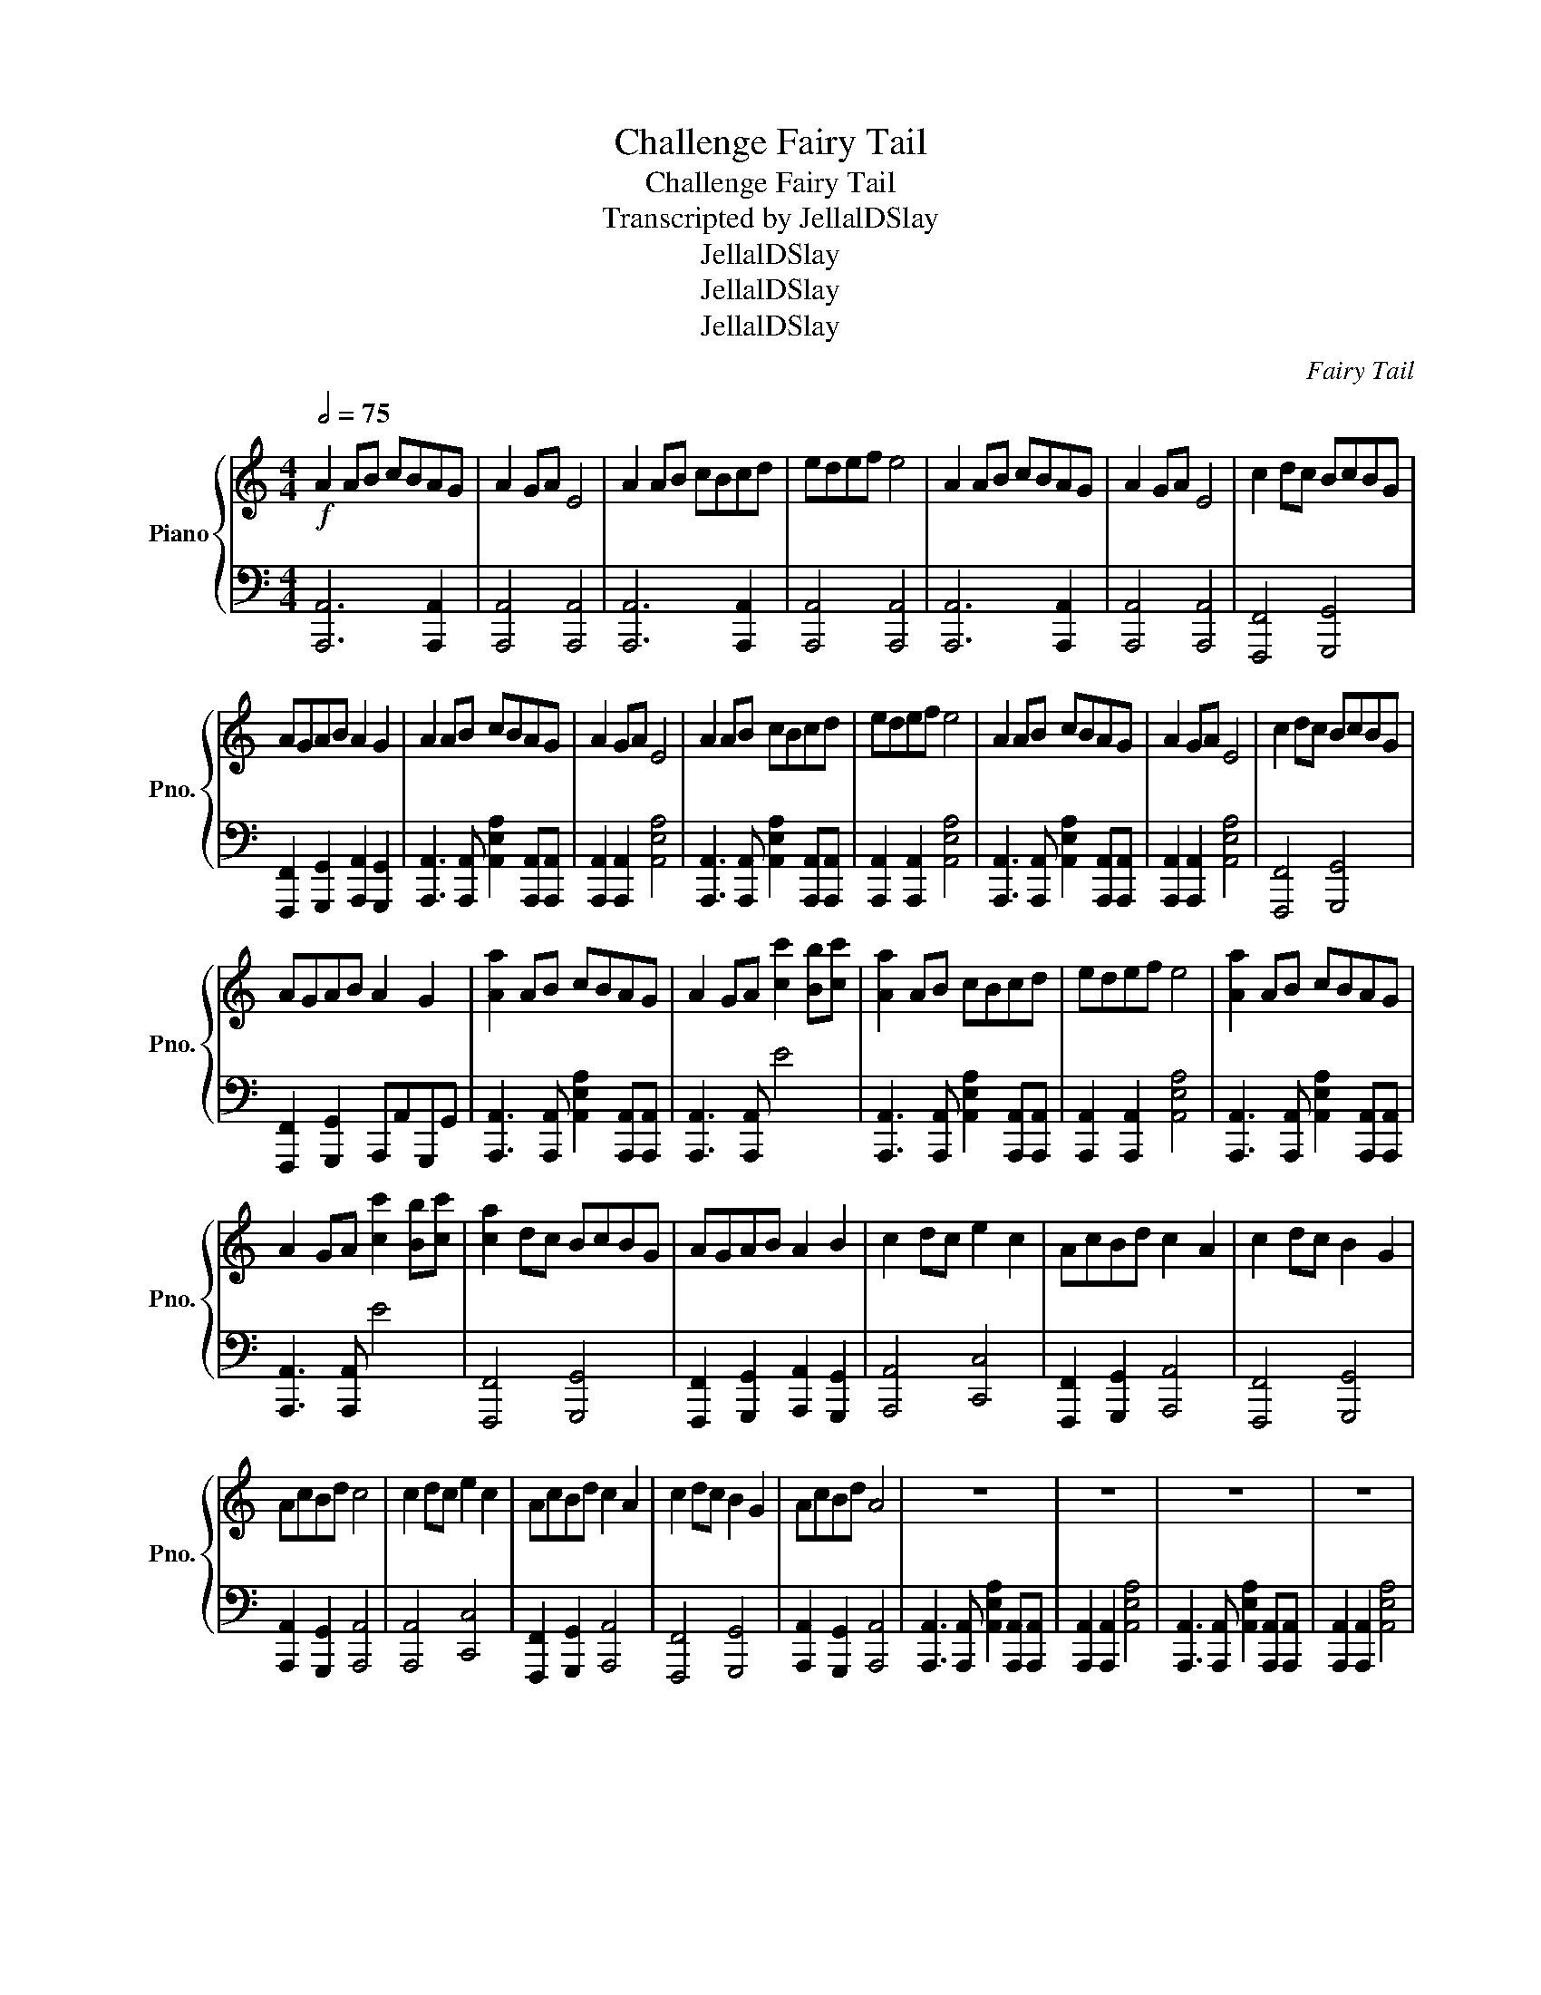 X:1
T:Challenge Fairy Tail
T:Challenge Fairy Tail
T:Transcripted by JellalDSlay
T:JellalDSlay
T:JellalDSlay
T:JellalDSlay
C:Fairy Tail
Z:JellalDSlay
Z:JellalDSlay
%%score { 1 | 2 }
L:1/8
Q:1/2=75
M:4/4
K:C
V:1 treble nm="Piano" snm="Pno."
V:2 bass 
V:1
!f! A2 AB cBAG | A2 GA E4 | A2 AB cBcd | edef e4 | A2 AB cBAG | A2 GA E4 | c2 dc BcBG | %7
 AGAB A2 G2 | A2 AB cBAG | A2 GA E4 | A2 AB cBcd | edef e4 | A2 AB cBAG | A2 GA E4 | c2 dc BcBG | %15
 AGAB A2 G2 | [Aa]2 AB cBAG | A2 GA [cc']2 [Bb][cc'] | [Aa]2 AB cBcd | edef e4 | [Aa]2 AB cBAG | %21
 A2 GA [cc']2 [Bb][cc'] | [ca]2 dc BcBG | AGAB A2 B2 | c2 dc e2 c2 | AcBd c2 A2 | c2 dc B2 G2 | %27
 AcBd c4 | c2 dc e2 c2 | AcBd c2 A2 | c2 dc B2 G2 | AcBd A4 | z8 | z8 | z8 | z8 | %36
[Q:1/2=40] A,3 B, C2 E,A, | G,8 | C3 D E2 A,C | B,4 D/E/F/G/ F/G/A/B/ | A3 B c2 EA | %41
 [EG]2 D2 C2 G,2 | c3 d e2 Ac | B2 B,2 C2 D2 | A3 e edeg | a2 g2 e4 | d3 e cd/c/ Bd | AGAB A2 G2 | %48
 A3 e edeg | a2 b2 e4 | d3 e cd/c/ Bd | AGAB A2 B2 | [A,A]3 [Ee] [Ee][Dd][Ee][Gg] | %53
 [Aa]2 [Gg]2 [Ee]4 | [Dd]3 [Ee] [Cc][Dd]/[Cc]/ [B,B][Dd] | [A,A][G,G][A,A][B,B] [A,A]2 [G,G]2 | %56
 [A,A]3 [Ee] [Ee][Dd][Ee][Gg] | [Aa]2 [Bb]2 [Ee]4 | [Dd]3 [Ee] [Cc][Dd]/[Cc]/ [B,B][Dd] | %59
 [A,A][G,G][A,A][B,B] [A,A]2 [B,B]2 |[Q:1/2=75] A2 AB cBAG | A2 GA E4 | A2 AB cBcd | edef e4 | %64
 A2 AB cBAG | A2 GA E4 | c2 dc BcBG | AGAB A2 B2 | [Aa]2 AB cBAG | A2 GA [cc']2 [Bb][cc'] | %70
 [Aa]2 AB cBcd | edef e4 | [Aa]2 AB cBAG | A2 GA [cc']2 [Bb][cc'] | [ca]2 dc BcBG | AGAB A2 B2 | %76
 [cc']2 [dd'][cc'] [Bb][cc'][Bb][Gg] | [Aa][Gg][Aa][Bb] [Aa]2 [Bb]2 | [Aa][Aa] [Aa]2 z2 [Aa][Aa] | %79
 [Aa]2 z2 !fermata![Aa]4 |] %80
V:2
 [A,,,A,,]6 [A,,,A,,]2 | [A,,,A,,]4 [A,,,A,,]4 | [A,,,A,,]6 [A,,,A,,]2 | [A,,,A,,]4 [A,,,A,,]4 | %4
 [A,,,A,,]6 [A,,,A,,]2 | [A,,,A,,]4 [A,,,A,,]4 | [F,,,F,,]4 [G,,,G,,]4 | %7
 [F,,,F,,]2 [G,,,G,,]2 [A,,,A,,]2 [G,,,G,,]2 | [A,,,A,,]3 [A,,,A,,] [A,,E,A,]2 [A,,,A,,][A,,,A,,] | %9
 [A,,,A,,]2 [A,,,A,,]2 [A,,E,A,]4 | [A,,,A,,]3 [A,,,A,,] [A,,E,A,]2 [A,,,A,,][A,,,A,,] | %11
 [A,,,A,,]2 [A,,,A,,]2 [A,,E,A,]4 | [A,,,A,,]3 [A,,,A,,] [A,,E,A,]2 [A,,,A,,][A,,,A,,] | %13
 [A,,,A,,]2 [A,,,A,,]2 [A,,E,A,]4 | [F,,,F,,]4 [G,,,G,,]4 | [F,,,F,,]2 [G,,,G,,]2 A,,,A,,G,,,G,, | %16
 [A,,,A,,]3 [A,,,A,,] [A,,E,A,]2 [A,,,A,,][A,,,A,,] | [A,,,A,,]3 [A,,,A,,] E4 | %18
 [A,,,A,,]3 [A,,,A,,] [A,,E,A,]2 [A,,,A,,][A,,,A,,] | [A,,,A,,]2 [A,,,A,,]2 [A,,E,A,]4 | %20
 [A,,,A,,]3 [A,,,A,,] [A,,E,A,]2 [A,,,A,,][A,,,A,,] | [A,,,A,,]3 [A,,,A,,] E4 | %22
 [F,,,F,,]4 [G,,,G,,]4 | [F,,,F,,]2 [G,,,G,,]2 [A,,,A,,]2 [G,,,G,,]2 | [A,,,A,,]4 [C,,C,]4 | %25
 [F,,,F,,]2 [G,,,G,,]2 [A,,,A,,]4 | [F,,,F,,]4 [G,,,G,,]4 | [A,,,A,,]2 [G,,,G,,]2 [A,,,A,,]4 | %28
 [A,,,A,,]4 [C,,C,]4 | [F,,,F,,]2 [G,,,G,,]2 [A,,,A,,]4 | [F,,,F,,]4 [G,,,G,,]4 | %31
 [A,,,A,,]2 [G,,,G,,]2 [A,,,A,,]4 | [A,,,A,,]3 [A,,,A,,] [A,,E,A,]2 [A,,,A,,][A,,,A,,] | %33
 [A,,,A,,]2 [A,,,A,,]2 [A,,E,A,]4 | [A,,,A,,]3 [A,,,A,,] [A,,E,A,]2 [A,,,A,,][A,,,A,,] | %35
 [A,,,A,,]2 [A,,,A,,]2 [A,,E,A,]4 | %36
 [A,,,A,,][A,,,A,,][A,,E,A,][A,,,A,,] [A,,,A,,][A,,,A,,]/[A,,,A,,]/ [A,,E,A,][A,,,A,,] | %37
 [C,,C,][C,,C,][C,G,C][C,,C,] [C,,C,][C,,C,]/[C,,C,]/ [C,G,C][C,,C,] | %38
 [F,,,F,,][F,,,F,,][F,,C,F,][F,,,F,,] [F,,,F,,][F,,,F,,]/[F,,,F,,]/ [F,,C,F,][F,,,F,,] | %39
 [G,,,G,,][G,,,G,,][G,,D,G,][G,,,G,,] [G,,,G,,][G,,,G,,]/[G,,,G,,]/ [G,,D,G,][G,,,G,,] | %40
 [A,,,A,,][A,,,A,,][A,,E,A,][A,,,A,,] [A,,,A,,][A,,,A,,]/[A,,,A,,]/ [A,,E,A,][A,,,A,,] | %41
 [C,,C,][C,,C,][C,G,C][C,,C,] [C,,C,][C,,C,]/[C,,C,]/ [C,G,C][C,,C,] | %42
 [F,,,F,,][F,,,F,,][F,,C,F,][F,,,F,,] [F,,,F,,][F,,,F,,]/[F,,,F,,]/ [F,,C,F,][F,,,F,,] | %43
 [G,,,G,,][G,,,G,,][G,,D,G,][G,,,G,,] [G,,,G,,]/[G,,,G,,]/[G,,,G,,]/[G,,,G,,]/ [G,,D,G,]/[G,,,G,,]/[G,,,G,,]/[G,,,G,,]/ | %44
 [A,,,A,,][A,,,A,,][A,,E,A,][A,,,A,,] [A,,,A,,][A,,,A,,]/[A,,,A,,]/ [A,,E,A,][A,,,A,,] | %45
 [F,,,F,,][F,,,F,,][G,,,G,,][G,,,G,,] [C,,C,][C,,C,]/[C,,C,]/ [C,G,C][C,,C,] | %46
 [F,,,F,,][F,,,F,,][F,,C,F,][F,,,F,,] [G,,,G,,][G,,,G,,]/[G,,,G,,]/ [G,,D,G,][G,,,G,,] | %47
 [F,,,F,,][F,,,F,,][G,,,G,,][G,,,G,,] [A,,,A,,][A,,,A,,]/[A,,,A,,]/ [G,,D,G,][G,,,G,,] | %48
 [A,,,A,,][A,,,A,,][A,,E,A,][A,,,A,,] [A,,,A,,][A,,,A,,]/[A,,,A,,]/ [A,,E,A,][A,,,A,,] | %49
 [F,,,F,,][F,,,F,,][G,,,G,,][G,,,G,,] [C,,C,][C,,C,]/[C,,C,]/ [C,G,C][C,,C,] | %50
 [F,,,F,,][F,,,F,,][F,,C,F,][F,,,F,,] [G,,,G,,][G,,,G,,]/[G,,,G,,]/ [G,,D,G,][G,,,G,,] | %51
 [F,,,F,,][F,,,F,,][G,,,G,,][G,,,G,,] [A,,,A,,][A,,,A,,]/[A,,,A,,]/ [G,,D,G,][G,,,G,,] | %52
 [A,,,A,,][A,,,A,,][A,,E,A,][A,,,A,,] [A,,,A,,][A,,,A,,]/[A,,,A,,]/ [A,,E,A,][A,,,A,,] | %53
 [F,,,F,,][F,,,F,,][G,,,G,,][G,,,G,,] [C,,C,][C,,C,]/[C,,C,]/ [C,G,C][C,,C,] | %54
 [F,,,F,,][F,,,F,,][F,,C,F,][F,,,F,,] [G,,,G,,][G,,,G,,]/[G,,,G,,]/ [G,,D,G,][G,,,G,,] | %55
 [F,,,F,,][F,,,F,,][G,,,G,,][G,,,G,,] [A,,,A,,][A,,,A,,]/[A,,,A,,]/ [G,,D,G,][G,,,G,,] | %56
 [A,,,A,,][A,,,A,,][A,,E,A,][A,,,A,,] [A,,,A,,][A,,,A,,]/[A,,,A,,]/ [A,,E,A,][A,,,A,,] | %57
 [F,,,F,,][F,,,F,,][G,,,G,,][G,,,G,,] [C,,C,][C,,C,]/[C,,C,]/ [C,G,C][C,,C,] | %58
 [F,,,F,,][F,,,F,,][F,,C,F,][F,,,F,,] [G,,,G,,][G,,,G,,]/[G,,,G,,]/ [G,,D,G,][G,,,G,,] | %59
 [F,,,F,,][F,,,F,,][G,,,G,,][G,,,G,,] [A,,,A,,][A,,,A,,]/[A,,,A,,]/ [G,,D,G,][G,,,G,,] | %60
 [A,,,A,,]3 [A,,,A,,] [A,,E,A,]2 [A,,,A,,][A,,,A,,] | %61
 [A,,,A,,][A,,,A,,][A,,,A,,][A,,,A,,] [A,,E,A,]4 | %62
 [A,,,A,,]3 [A,,,A,,] [A,,E,A,]2 [A,,,A,,][A,,,A,,] | %63
 [A,,,A,,][A,,,A,,][A,,,A,,][A,,,A,,] [A,,E,A,]4 | %64
 [A,,,A,,]3 [A,,,A,,] [A,,E,A,]2 [A,,,A,,][A,,,A,,] | %65
 [A,,,A,,][A,,,A,,][A,,,A,,][A,,,A,,] [A,,E,A,]4 | [F,,,F,,]4 [G,,,G,,]4 | %67
 [F,,,F,,]2 [G,,,G,,]2 [A,,,A,,]2 [G,,,G,,]2 | [A,,,A,,]3 [A,,,A,,] [A,,E,A,]2 [A,,,A,,][A,,,A,,] | %69
 [A,,,A,,][A,,,A,,][A,,,A,,][A,,,A,,] [A,,E,A,]4 | %70
 [A,,,A,,]3 [A,,,A,,] [A,,E,A,]2 [A,,,A,,][A,,,A,,] | %71
 [A,,,A,,][A,,,A,,][A,,,A,,][A,,,A,,] [A,,E,A,]4 | %72
 [A,,,A,,]3 [A,,,A,,] [A,,E,A,]2 [A,,,A,,][A,,,A,,] | %73
 [A,,,A,,][A,,,A,,][A,,,A,,][A,,,A,,] [A,,E,A,]4 | [F,,,F,,]4 [G,,,G,,]4 | %75
 [F,,,F,,]2 [G,,,G,,]2 [A,,,A,,]2 [G,,,G,,]2 | [F,,,F,,]4 [G,,,G,,]4 | %77
 [F,,,F,,][F,,,F,,][G,,,G,,][G,,,G,,] [A,,,A,,][A,,,A,,][G,,,G,,][G,,,G,,] | %78
 [A,,A,][A,,A,] [A,,A,]2 z2 [A,,A,][A,,A,] | [A,,A,]2 z2 !fermata![A,,A,]4 |] %80

